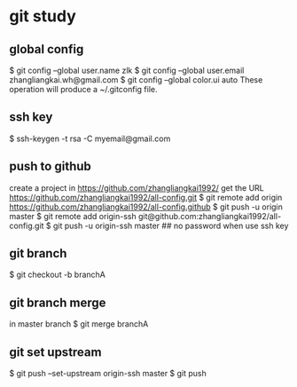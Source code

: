 * git study
** global config
   $ git config --global user.name zlk
   $ git config --global user.email zhangliangkai.wh@gmail.com
   $ git config --global color.ui auto
   These operation will produce a ~/.gitconfig file.
** ssh key
   $ ssh-keygen -t rsa -C myemail@gmail.com
** push to github
   create a project in https://github.com/zhangliangkai1992/
   get the URL https://github.com/zhangliangkai1992/all-config.git
   $ git remote add origin https://github.com/zhangliangkai1992/all-config.github
   $ git push -u origin master
   $ git remote add origin-ssh git@github.com:zhangliangkai1992/all-config.git
   $ git push -u origin-ssh master  ## no password when use ssh key
** git branch
   $ git checkout -b branchA
** git branch merge
   in master branch 
   $ git merge branchA
** git set upstream
   $ git push --set-upstream origin-ssh master
   $ git push
